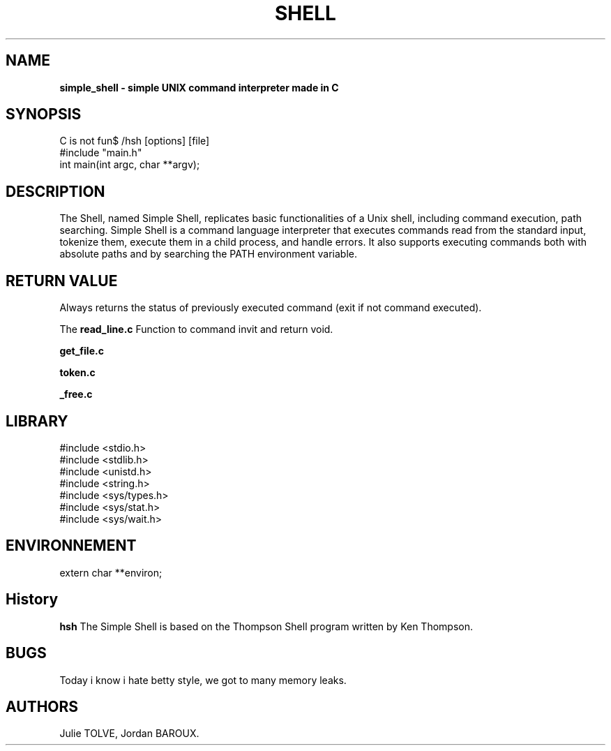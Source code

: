 .TH SHELL 1 "DECEMBER 16, 2024" "Holberton School Team Project" "Simple shell man page"

.SH NAME
.B simple_shell \- simple UNIX command interpreter made in C

.SH SYNOPSIS
C is not fun$ /hsh [options] [file]
.nf
#include "main.h"
.br
int main(int argc, char **argv);
.fi

.SH DESCRIPTION
The Shell, named Simple Shell, replicates basic functionalities of a Unix shell, including command execution, path searching. Simple Shell is a command language interpreter that executes commands read from the standard input, tokenize them, execute them in a child process, and handle errors. It also supports executing commands both with absolute paths and by searching the PATH environment variable.

.SH RETURN VALUE

Always returns the status of previously executed command (exit if not command executed).

.PP
The
.B read_line.c
Function to command invit and return void.

.B get_file.c

.B token.c

.B _free.c

.SH LIBRARY
#include <stdio.h>
.br
#include <stdlib.h>
.br
#include <unistd.h>
.br
#include <string.h>
.fi
#include <sys/types.h>
.br
#include <sys/stat.h>
.br
#include <sys/wait.h>
.br

.SH ENVIRONNEMENT
extern char **environ; 

.SH History
.B hsh
The Simple Shell is based on the Thompson Shell program written by Ken Thompson.

.SH BUGS
Today i know i hate betty style, we got to many memory leaks.

.SH AUTHORS
Julie TOLVE, Jordan BAROUX.
